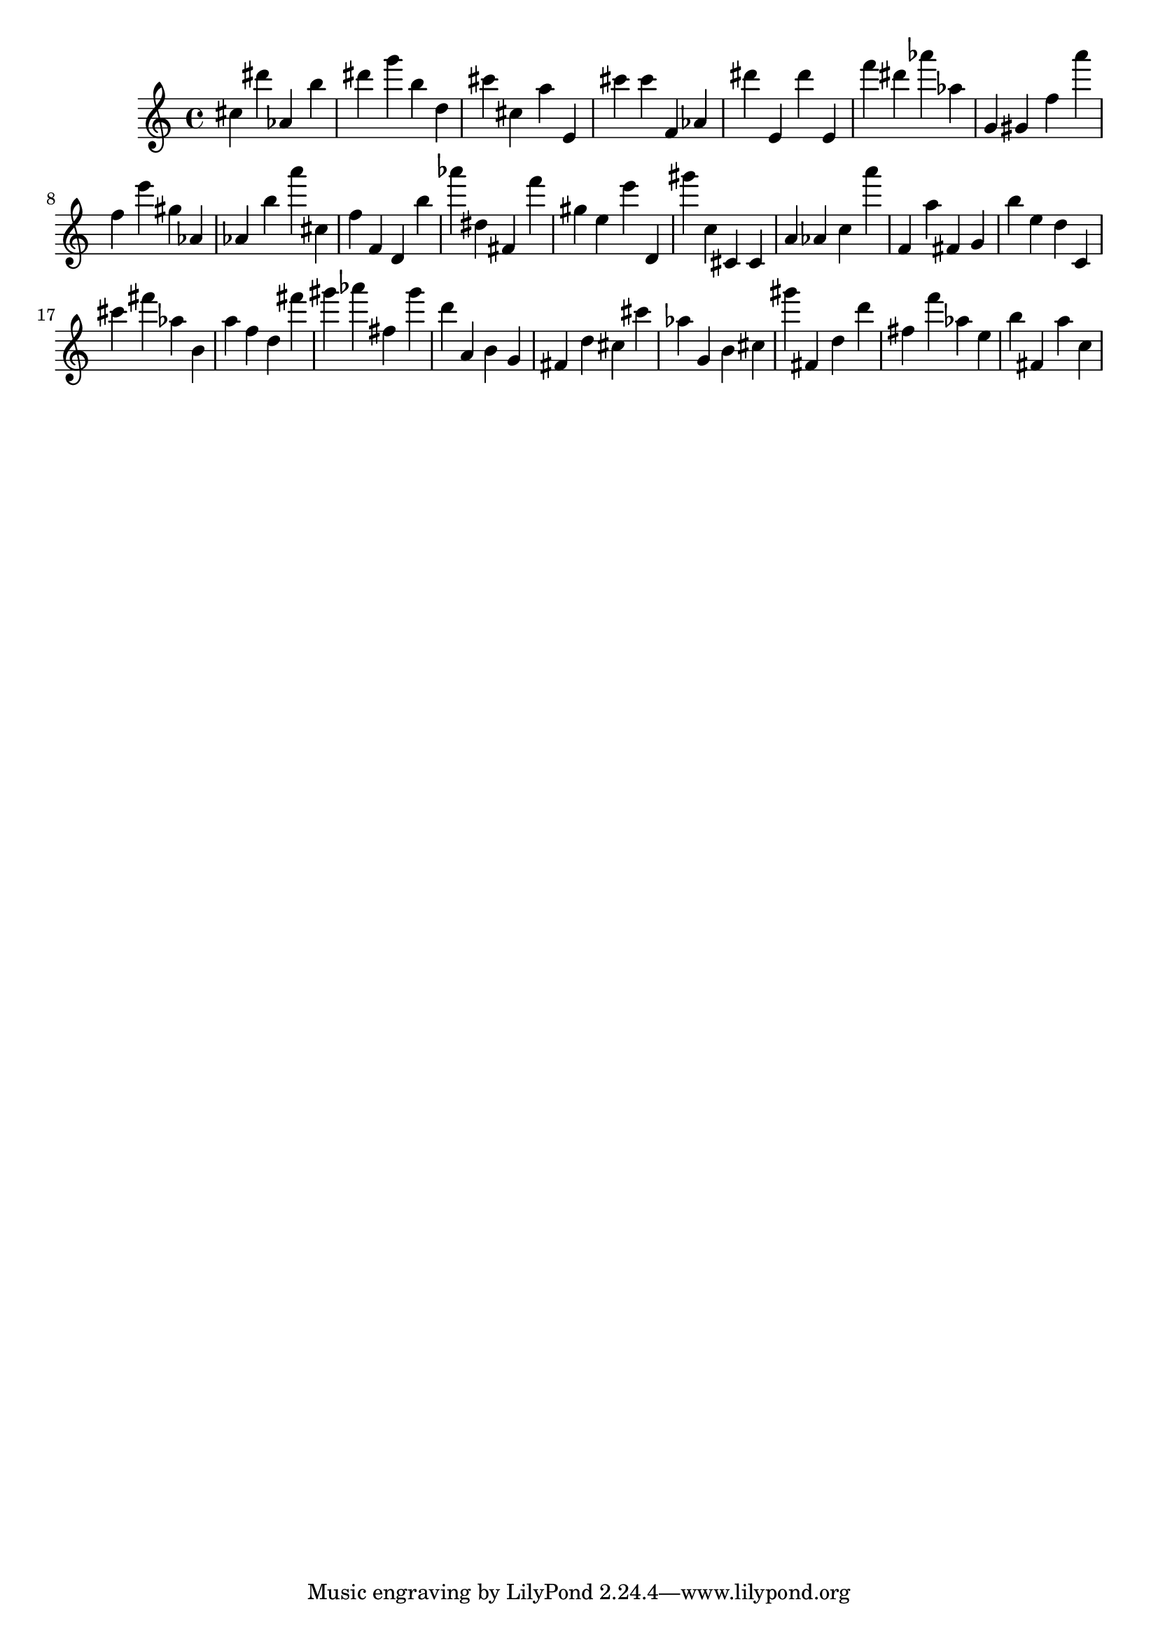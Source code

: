 \version "2.18.2"

\score {

{

\clef treble
cis'' dis''' as' b'' dis''' g''' b'' d'' cis''' cis'' a'' e' cis''' cis''' f' as' dis''' e' dis''' e' f''' dis''' as''' as'' g' gis' f'' a''' f'' e''' gis'' as' as' b'' a''' cis'' f'' f' d' b'' as''' dis'' fis' f''' gis'' e'' e''' d' gis''' c'' cis' cis' a' as' c'' a''' f' a'' fis' g' b'' e'' d'' c' cis''' fis''' as'' b' a'' f'' d'' fis''' gis''' as''' fis'' gis''' d''' a' b' g' fis' d'' cis'' cis''' as'' g' b' cis'' gis''' fis' d'' d''' fis'' f''' as'' e'' b'' fis' a'' c'' 
}

 \midi { }
 \layout { }
}